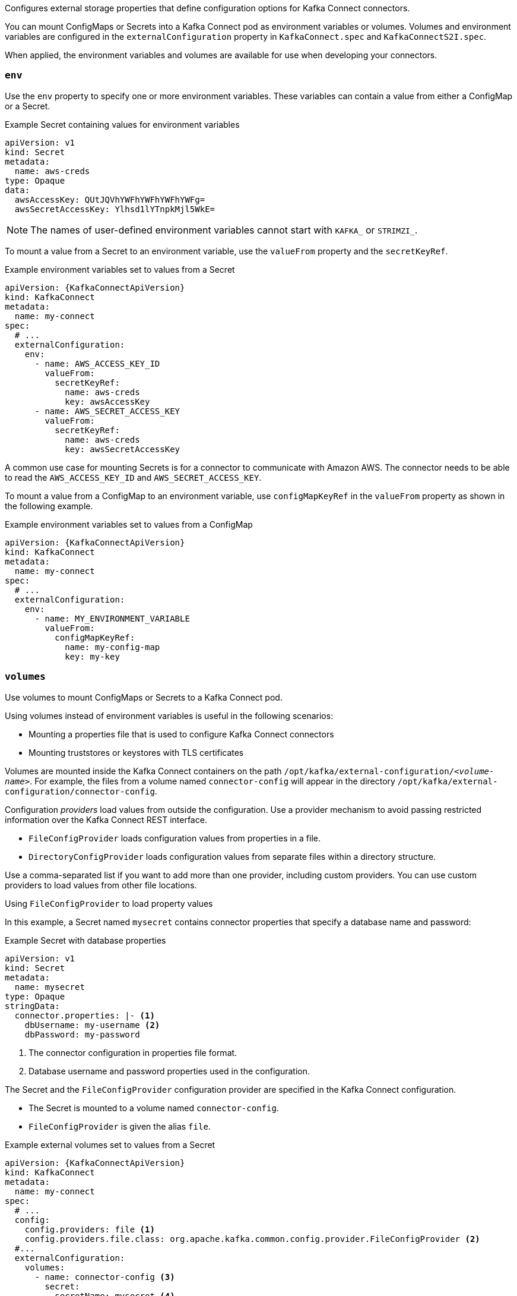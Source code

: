 Configures external storage properties that define configuration options for Kafka Connect connectors.

You can mount ConfigMaps or Secrets into a Kafka Connect pod as environment variables or volumes.
Volumes and environment variables are configured in the `externalConfiguration` property in `KafkaConnect.spec` and `KafkaConnectS2I.spec`.

When applied, the environment variables and volumes are available for use when developing your connectors.

[id='property-kafka-connect-external-env-{context}']
=== `env`

Use the `env` property to specify one or more environment variables.
These variables can contain a value from either a ConfigMap or a Secret.

.Example Secret containing values for environment variables
[source,yaml,subs=attributes+]
----
apiVersion: v1
kind: Secret
metadata:
  name: aws-creds
type: Opaque
data:
  awsAccessKey: QUtJQVhYWFhYWFhYWFhYWFg=
  awsSecretAccessKey: Ylhsd1lYTnpkMjl5WkE=
----

NOTE: The names of user-defined environment variables cannot start with `KAFKA_` or `STRIMZI_`.

To mount a value from a Secret to an environment variable, use the `valueFrom` property and the `secretKeyRef`.

.Example environment variables set to values from a Secret
[source,yaml,subs="attributes+"]
----
apiVersion: {KafkaConnectApiVersion}
kind: KafkaConnect
metadata:
  name: my-connect
spec:
  # ...
  externalConfiguration:
    env:
      - name: AWS_ACCESS_KEY_ID
        valueFrom:
          secretKeyRef:
            name: aws-creds
            key: awsAccessKey
      - name: AWS_SECRET_ACCESS_KEY
        valueFrom:
          secretKeyRef:
            name: aws-creds
            key: awsSecretAccessKey
----

A common use case for mounting Secrets is for a connector to communicate with Amazon AWS.
The connector needs to be able to read the `AWS_ACCESS_KEY_ID` and `AWS_SECRET_ACCESS_KEY`.

To mount a value from a ConfigMap to an environment variable, use `configMapKeyRef` in the `valueFrom` property as shown in the following example.

.Example environment variables set to values from a ConfigMap
[source,yaml,subs="attributes+"]
----
apiVersion: {KafkaConnectApiVersion}
kind: KafkaConnect
metadata:
  name: my-connect
spec:
  # ...
  externalConfiguration:
    env:
      - name: MY_ENVIRONMENT_VARIABLE
        valueFrom:
          configMapKeyRef:
            name: my-config-map
            key: my-key
----

[id='property-kafka-connect-external-volumes-{context}']
=== `volumes`

Use volumes to mount ConfigMaps or Secrets to a Kafka Connect pod.

Using volumes instead of environment variables is useful in the following scenarios:

* Mounting a properties file that is used to configure Kafka Connect connectors
* Mounting truststores or keystores with TLS certificates

Volumes are mounted inside the Kafka Connect containers on the path `/opt/kafka/external-configuration/_<volume-name>_`.
For example, the files from a volume named `connector-config` will appear in the directory `/opt/kafka/external-configuration/connector-config`.

Configuration _providers_ load values from outside the configuration.
Use a provider mechanism to avoid passing restricted information over the Kafka Connect REST interface.

* `FileConfigProvider` loads configuration values from properties in a file.
* `DirectoryConfigProvider` loads configuration values from separate files within a directory structure.

Use a comma-separated list if you want to add more than one provider, including custom providers.
You can use custom providers to load values from other file locations.

.Using `FileConfigProvider` to load property values

In this example, a Secret named `mysecret` contains connector properties that specify a database name and password:

.Example Secret with database properties
[source,yaml,subs=attributes+]
----
apiVersion: v1
kind: Secret
metadata:
  name: mysecret
type: Opaque
stringData:
  connector.properties: |- <1>
    dbUsername: my-username <2>
    dbPassword: my-password
----
<1> The connector configuration in properties file format.
<2> Database username and password properties used in the configuration.

The Secret and the `FileConfigProvider` configuration provider are specified in the Kafka Connect configuration.

* The Secret is mounted to a volume named `connector-config`.
* `FileConfigProvider` is given the alias `file`.

.Example external volumes set to values from a Secret
[source,yaml,subs="attributes+"]
----
apiVersion: {KafkaConnectApiVersion}
kind: KafkaConnect
metadata:
  name: my-connect
spec:
  # ...
  config:
    config.providers: file <1>
    config.providers.file.class: org.apache.kafka.common.config.provider.FileConfigProvider <2>
  #...
  externalConfiguration:
    volumes:
      - name: connector-config <3>
        secret:
          secretName: mysecret <4>
----
<1> The alias for the configuration provider is used to define other configuration parameters.
<2> `FileConfigProvider` provides values from properties files.
The parameter uses the alias from `config.providers`, taking the form `config.providers.${alias}.class`.
<3> The name of the volume containing the Secret. Each volume must specify a name in the `name` property and a reference to a ConfigMap or Secret.
<4> The name of the Secret.

Placeholders for the property values in the Secret are referenced in the connector configuration.
The placeholder structure is `file:__PATH-AND-FILE-NAME__:__PROPERTY-VALUE__`.
`FileConfigProvider` reads and extracts the database _username_ and _password_ property values from the mounted Secret in connector configurations.

.Example connector configuration showing placeholders for external values
[source,yaml,subs="attributes+"]
----
apiVersion: {KafkaConnectorApiVersion}
kind: KafkaConnector
metadata:
  name: my-source-connector
  labels:
    strimzi.io/cluster: my-connect-cluster
spec:
  class: io.debezium.connector.mysql.MySqlConnector
  tasksMax: 2
  config:
    database.hostname: 192.168.99.1
    database.port: "3306"
    database.user: "${file:/opt/kafka/external-configuration/connector-config/mysecret:my-username}"
    database.password: "${file:/opt/kafka/external-configuration/connector-config/mysecret:my-password}"
    database.server.id: "184054"
    #...
----

.Using `DirectoryConfigProvider` to load property values from separate files

In this example, a `Secret` contains TLS truststore and keystore user credentials in separate files.

.Example Secret with user credentials
[source,yaml,subs="attributes+"]
----
apiVersion: v1
kind: Secret
metadata:
  name: mysecret
  labels:
    strimzi.io/kind: KafkaUser
    strimzi.io/cluster: my-cluster
type: Opaque
data: <1>
  ca.crt: # Public key of the client CA
  user.crt: # User certificate that contains the public key of the user
  user.key: # Private key of the user
  user.p12: # PKCS #12 archive file for storing certificates and keys
  user.password: # Password for protecting the PKCS #12 archive file
----

The Secret and the `DirectoryConfigProvider` configuration provider are specified in the Kafka Connect configuration.

* The Secret is mounted to a volume named `connector-config`.
* `DirectoryConfigProvider` is given the alias `directory`.

.Example external volumes set for user credentials files
[source,yaml,subs="attributes+"]
----
apiVersion: {KafkaConnectApiVersion}
kind: KafkaConnect
metadata:
  name: my-connect
spec:
  # ...
  config:
    config.providers: directory
    config.providers.directory.class: org.apache.kafka.common.config.provider.DirectoryConfigProvider <1>
  #...
  externalConfiguration:
    volumes:
      - name: connector-config
        secret:
          secretName: mysecret
----
<1> The `DirectoryConfigProvider` provides values from files in a directory.
The parameter uses the alias from `config.providers`, taking the form `config.providers.${alias}.class`.

Placeholders for the credentials are referenced in the connector configuration.
The placeholder structure is `directory:__PATH__:__FILE-NAME__`.
`DirectoryConfigProvider` reads and extracts the credentials from the mounted Secret in connector configurations.

.Example connector configuration showing placeholders for external values
[source,yaml,subs="attributes+"]
----
apiVersion: {KafkaConnectorApiVersion}
kind: KafkaConnector
metadata:
  name: my-source-connector
  labels:
    strimzi.io/cluster: my-connect-cluster
spec:
  class: io.debezium.connector.mysql.MySqlConnector
  tasksMax: 2
  config:
    security.protocol: SSL
    ssl.truststore.type: PEM
    ssl.truststore.location: "${directory:/opt/kafka/external-configuration/connector-config:ca.crt}"
    ssl.keystore.type: PEM
    ssl.keystore.location: ${directory:/opt/kafka/external-configuration/connector-config:user.key}"
    #...
----
